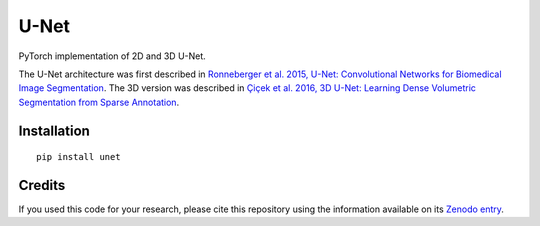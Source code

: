 U-Net
=====


.. image:: https://zenodo.org/badge/DOI/10.5281/zenodo.3522306.svg
        :target: https://doi.org/10.5281/zenodo.3522306
        :alt: DOI

.. image:: https://img.shields.io/badge/License-MIT-yellow.svg
        :target: https://opensource.org/licenses/MIT
        :alt: License

.. image:: https://img.shields.io/pypi/v/unet.svg
        :target: https://pypi.python.org/pypi/unet


PyTorch implementation of 2D and 3D U-Net.

The U-Net architecture was first described in
`Ronneberger et al. 2015, U-Net: Convolutional Networks for Biomedical Image
Segmentation <https://arxiv.org/abs/1505.04597>`_.
The 3D version was described in
`Çiçek et al. 2016, 3D U-Net: Learning Dense Volumetric Segmentation from
Sparse Annotation <https://arxiv.org/abs/1606.06650>`_.


Installation
------------

::

   pip install unet


Credits
-------

If you used this code for your research, please cite this repository using the
information available on its
`Zenodo entry <https://doi.org/10.5281/zenodo.3522306>`_.
